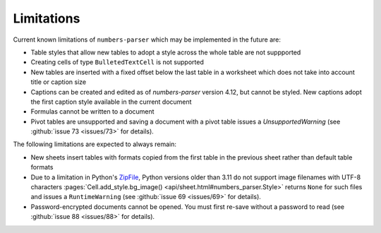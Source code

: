 Limitations
-----------

Current known limitations of ``numbers-parser`` which may be implemented in the future are:

- Table styles that allow new tables to adopt a style across the whole
  table are not suppported
- Creating cells of type ``BulletedTextCell`` is not supported
- New tables are inserted with a fixed offset below the last table in a
  worksheet which does not take into account title or caption size
- Captions can be created and edited as of `numbers-parser` version 4.12, but cannot
  be styled. New captions adopt the first caption style available in the current
  document
- Formulas cannot be written to a document
- Pivot tables are unsupported and saving a document with a pivot table issues
  a `UnsupportedWarning` (see :github:`issue 73 <issues/73>` for details).  

The following limitations are expected to always remain:

- New sheets insert tables with formats copied from the first table in
  the previous sheet rather than default table formats
- Due to a limitation in Python's
  `ZipFile <https://docs.python.org/3/library/zipfile.html>`__, Python
  versions older than 3.11 do not support image filenames with UTF-8 characters
  :pages:`Cell.add_style.bg_image() <api/sheet.html#numbers_parser.Style>` returns
  ``None`` for such files and issues a ``RuntimeWarning``
  (see :github:`issue 69 <issues/69>` for details).  
- Password-encrypted documents cannot be opened. You must first re-save without
  a password to read (see :github:`issue 88 <issues/88>` for details).  